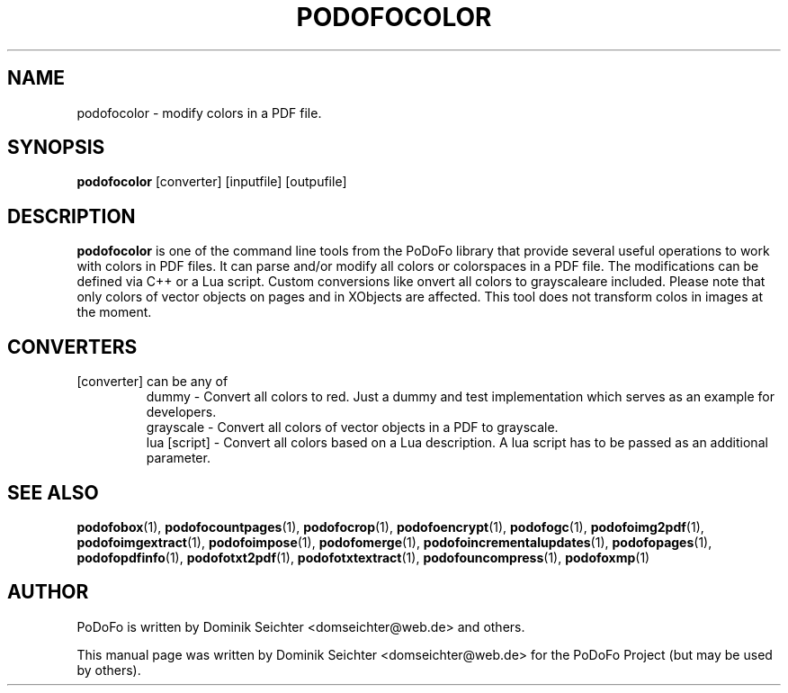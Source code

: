 .TH "PODOFOCOLOR" "1" "2011-01-06" "PoDoFo" "podofocolor"
.PP
.SH NAME
podofocolor \- modify colors in a PDF file.
.PP
.SH SYNOPSIS
\fBpodofocolor\fR [converter] [inputfile] [outpufile]
.PP
.SH DESCRIPTION
.B podofocolor
is one of the command line tools from the PoDoFo library that provide several
useful operations to work with colors in PDF files\. It can parse and/or
modify all colors or colorspaces in a PDF file\. The
modifications can be defined via C++ or a Lua script\. Custom conversions like
\fconvert all colors to grayscale\f are included. Please note that only colors
of vector objects on pages and in XObjects are affected\. This tool does not
transform colos in images at the moment\.
.PP
.SH CONVERTERS
[converter] can be any of
.RS
dummy - Convert all colors to red\. Just a dummy and test implementation which
serves as an example for developers\.
.RE
.RS
grayscale - Convert all colors of vector objects in a PDF to grayscale\.
.RE
.RS
lua [script] - Convert all colors based on a Lua description\. A lua script has to be
passed as an additional parameter.
.RE
.PP
.SH "SEE ALSO"
.BR podofobox (1),
.BR podofocountpages (1),
.BR podofocrop (1),
.BR podofoencrypt (1),
.BR podofogc (1),
.BR podofoimg2pdf (1),
.BR podofoimgextract (1),
.BR podofoimpose (1),
.BR podofomerge (1),
.BR podofoincrementalupdates (1),
.BR podofopages (1),
.BR podofopdfinfo (1),
.BR podofotxt2pdf (1),
.BR podofotxtextract (1),
.BR podofouncompress (1),
.BR podofoxmp (1)
.PP
.SH AUTHOR
.PP
PoDoFo is written by Dominik Seichter <domseichter@web\.de> and others\.
.PP
This manual page was written by Dominik Seichter <domseichter@web\.de> for
the PoDoFo Project (but may be used by others)\.
